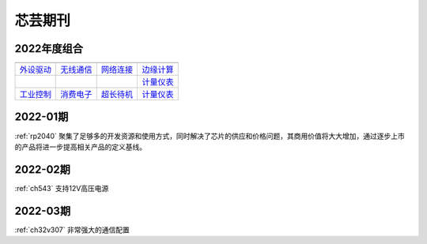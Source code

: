 .. _magazine:


芯芸期刊
-------------

2022年度组合
~~~~~~~~~~~~~

==================  ==================  ==================  ==================
|外设驱动|_          |无线通信|_         |网络连接|_          |边缘计算|_
------------------  ------------------  ------------------  ------------------
`外设驱动`_          `无线通信`_         `网络连接`_          `边缘计算`_
------------------  ------------------  ------------------  ------------------
|工业控制|_          |消费电子|_         |超长待机|_          `计量仪表`_
------------------  ------------------  ------------------  ------------------
`工业控制`_          `消费电子`_         `超长待机`_          `计量仪表`_
==================  ==================  ==================  ==================

.. |外设驱动| image:: images/esp32.png
.. _外设驱动: ../M/RP2040.html

.. |无线通信| image:: images/esp32.png
.. _无线通信: ../M/RP2040.html

.. |网络连接| image:: images/esp32.png
.. _网络连接: ../M/RP2040.html

.. |边缘计算| image:: images/esp32.png
.. _边缘计算: ../M/RP2040.html

.. |工业控制| image:: images/esp32.png
.. _工业控制: ../M/RP2040.html

.. |消费电子| image:: images/esp32.png
.. _消费电子: ../M/RP2040.html

.. |超长待机| image:: images/esp32.png
.. _超长待机: ../M/RP2040.html

.. |计量仪表| image:: images/esp32.png
.. _计量仪表: ../M/RP2040.html



.. contents::
    :local:

2022-01期
~~~~~~~~~~~~

:ref:`rp2040` 聚集了足够多的开发资源和使用方式，同时解决了芯片的供应和价格问题，其商用价值将大大增加，通过逐步上市的产品将进一步提高相关产品的定义基线。

2022-02期
~~~~~~~~~~~~

:ref:`ch543` 支持12V高压电源


2022-03期
~~~~~~~~~~~~

:ref:`ch32v307` 非常强大的通信配置
